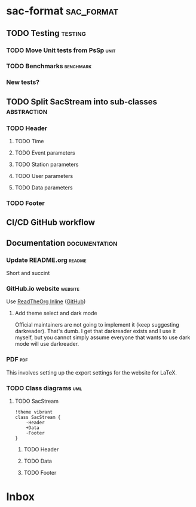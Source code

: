 * sac-format :sac_format:
** TODO Testing :testing:
*** TODO Move Unit tests from PsSp :unit:
*** TODO Benchmarks :benchmark:
*** New tests?
** TODO Split SacStream into sub-classes :abstraction:
*** TODO Header
**** TODO Time
**** TODO Event parameters
**** TODO Station parameters
**** TODO User parameters
**** TODO Data parameters
*** TODO Footer
** CI/CD GitHub workflow
** Documentation :documentation:
*** Update README.org :readme:
Short and succint
*** GitHub.io website :website:
Use [[https://olmon.gitlab.io/org-themes/readtheorg_inline/readtheorg_inline.html][ReadTheOrg Inline]] ([[https://github.com/fniessen/org-html-themes][GitHub]])
**** Add theme select and dark mode
Official maintainers are not going to implement it (keep suggesting darkreader).
That's dumb. I get that darkreader exists and I use it myself, but you cannot
simply assume everyone that wants to use dark mode will use darkreader.
*** PDF :pdf:
This involves setting up the export settings for the website for LaTeX.
*** TODO Class diagrams :uml:
**** TODO SacStream
#+begin_src plantuml :cache yes :exports both :file uml/SacStream.png
!theme vibrant
class SacStream {
    -Header
    +Data
    -Footer
}
#+end_src

#+RESULTS[906758845fe79bf1a0ec120c4d2b7103d68a11e8]:
[[file:uml/SacStream.png]]

***** TODO Header
***** TODO Data
***** TODO Footer
* Inbox
